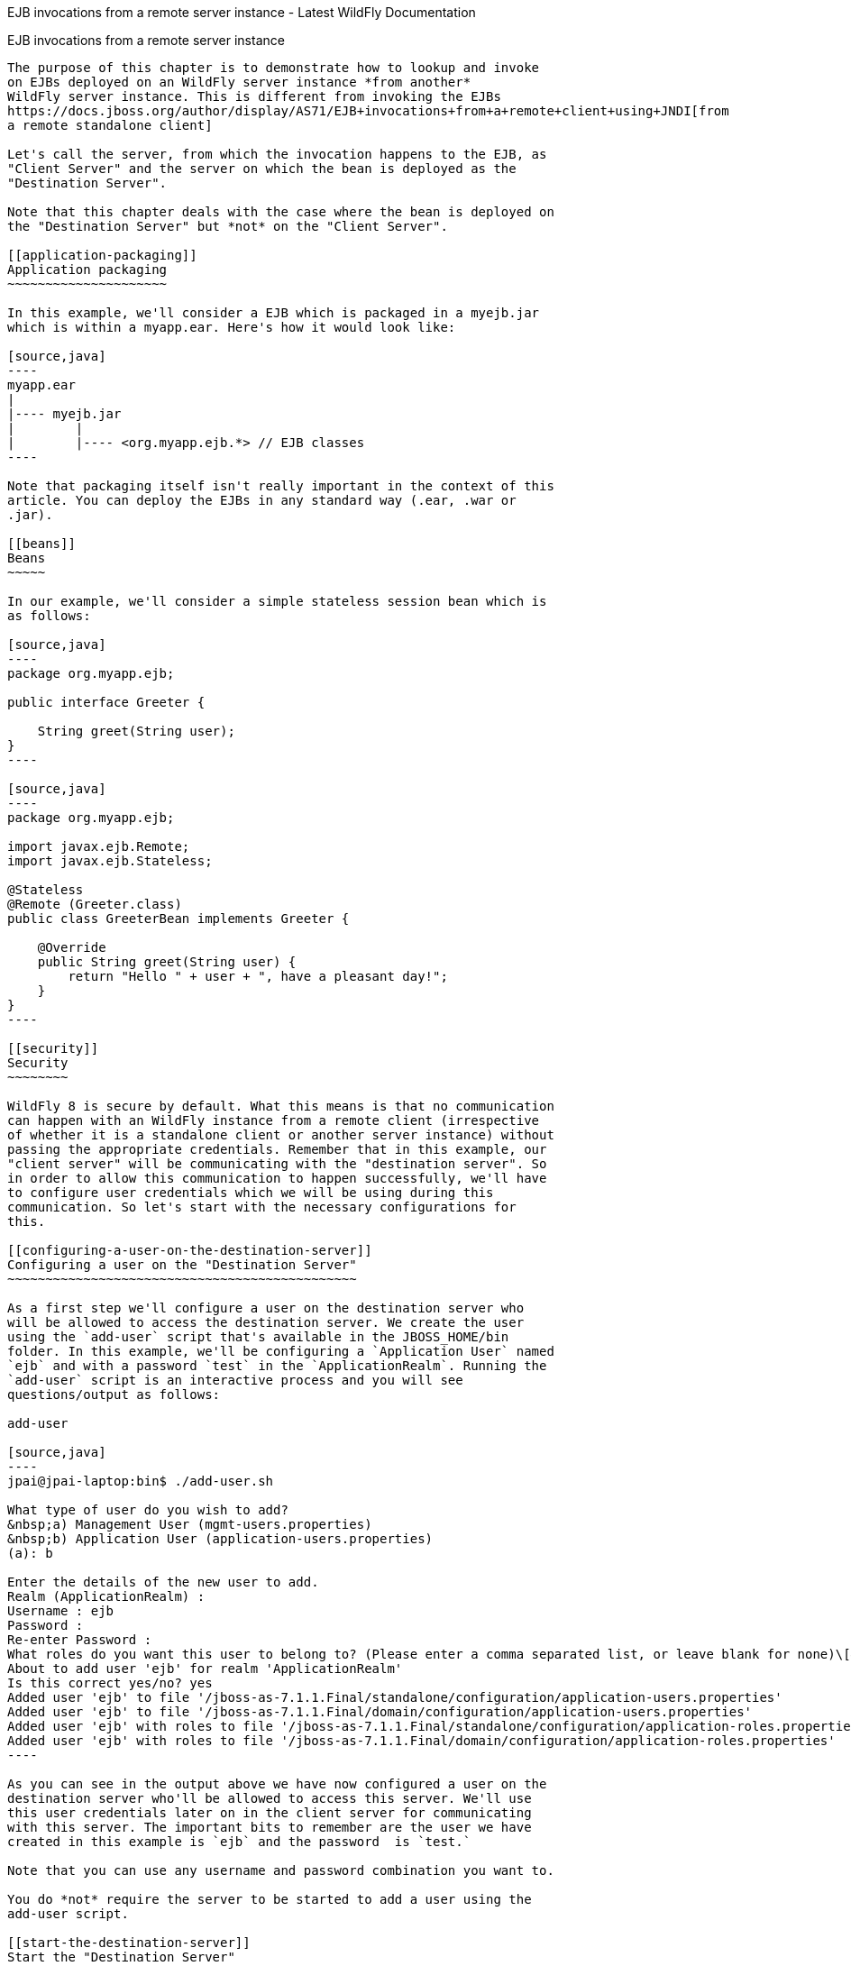 EJB invocations from a remote server instance - Latest WildFly
Documentation
============================================================================

[[ejb-invocations-from-a-remote-server-instance]]
EJB invocations from a remote server instance
---------------------------------------------

The purpose of this chapter is to demonstrate how to lookup and invoke
on EJBs deployed on an WildFly server instance *from another*
WildFly server instance. This is different from invoking the EJBs
https://docs.jboss.org/author/display/AS71/EJB+invocations+from+a+remote+client+using+JNDI[from
a remote standalone client]

Let's call the server, from which the invocation happens to the EJB, as
"Client Server" and the server on which the bean is deployed as the
"Destination Server".

Note that this chapter deals with the case where the bean is deployed on
the "Destination Server" but *not* on the "Client Server".

[[application-packaging]]
Application packaging
~~~~~~~~~~~~~~~~~~~~~

In this example, we'll consider a EJB which is packaged in a myejb.jar
which is within a myapp.ear. Here's how it would look like:

[source,java]
----
myapp.ear
|
|---- myejb.jar
|        |
|        |---- <org.myapp.ejb.*> // EJB classes
----

Note that packaging itself isn't really important in the context of this
article. You can deploy the EJBs in any standard way (.ear, .war or
.jar).

[[beans]]
Beans
~~~~~

In our example, we'll consider a simple stateless session bean which is
as follows:

[source,java]
----
package org.myapp.ejb;

public interface Greeter {
    
    String greet(String user);
}
----

[source,java]
----
package org.myapp.ejb;

import javax.ejb.Remote;
import javax.ejb.Stateless;

@Stateless
@Remote (Greeter.class)
public class GreeterBean implements Greeter {

    @Override
    public String greet(String user) {
        return "Hello " + user + ", have a pleasant day!";
    }
}
----

[[security]]
Security
~~~~~~~~

WildFly 8 is secure by default. What this means is that no communication
can happen with an WildFly instance from a remote client (irrespective
of whether it is a standalone client or another server instance) without
passing the appropriate credentials. Remember that in this example, our
"client server" will be communicating with the "destination server". So
in order to allow this communication to happen successfully, we'll have
to configure user credentials which we will be using during this
communication. So let's start with the necessary configurations for
this.

[[configuring-a-user-on-the-destination-server]]
Configuring a user on the "Destination Server"
~~~~~~~~~~~~~~~~~~~~~~~~~~~~~~~~~~~~~~~~~~~~~~

As a first step we'll configure a user on the destination server who
will be allowed to access the destination server. We create the user
using the `add-user` script that's available in the JBOSS_HOME/bin
folder. In this example, we'll be configuring a `Application User` named
`ejb` and with a password `test` in the `ApplicationRealm`. Running the
`add-user` script is an interactive process and you will see
questions/output as follows:

add-user

[source,java]
----
jpai@jpai-laptop:bin$ ./add-user.sh

What type of user do you wish to add?
&nbsp;a) Management User (mgmt-users.properties)
&nbsp;b) Application User (application-users.properties)
(a): b

Enter the details of the new user to add.
Realm (ApplicationRealm) :
Username : ejb
Password :
Re-enter Password :
What roles do you want this user to belong to? (Please enter a comma separated list, or leave blank for none)\[&nbsp; \]:
About to add user 'ejb' for realm 'ApplicationRealm'
Is this correct yes/no? yes
Added user 'ejb' to file '/jboss-as-7.1.1.Final/standalone/configuration/application-users.properties'
Added user 'ejb' to file '/jboss-as-7.1.1.Final/domain/configuration/application-users.properties'
Added user 'ejb' with roles to file '/jboss-as-7.1.1.Final/standalone/configuration/application-roles.properties'
Added user 'ejb' with roles to file '/jboss-as-7.1.1.Final/domain/configuration/application-roles.properties'
----

As you can see in the output above we have now configured a user on the
destination server who'll be allowed to access this server. We'll use
this user credentials later on in the client server for communicating
with this server. The important bits to remember are the user we have
created in this example is `ejb` and the password  is `test.`

Note that you can use any username and password combination you want to.

You do *not* require the server to be started to add a user using the
add-user script.

[[start-the-destination-server]]
Start the "Destination Server"
~~~~~~~~~~~~~~~~~~~~~~~~~~~~~~

As a next step towards running this example, we'll start the
"Destination Server". In this example, we'll use the standalone server
and use the _standalone-full.xml_ configuration. The startup command
will look like:

[source,java]
----
./standalone.sh -server-config=standalone-full.xml
----

Ensure that the server has started without any errors.

It's very important to note that if you are starting both the server
instances on the same machine, then each of those server instances
*must* have a unique `jboss.node.name` system property. You can do that
by passing an appropriate value for `-Djboss.node.name` system property
to the startup script:

[source,java]
----
./standalone.sh -server-config=standalone-full.xml -Djboss.node.name=<add appropriate value here>
----

[[deploying-the-application]]
Deploying the application
~~~~~~~~~~~~~~~~~~~~~~~~~

The application ( _myapp.ear_ in our case) will be deployed to
"Destination Server". The process of deploying the application is out of
scope of this chapter. You can either use the Command Line Interface or
the Admin console or any IDE or manually copy it to
JBOSS_HOME/standalone/deployments folder (for standalone server). Just
ensure that the application has been deployed successfully.

So far, we have built a EJB application and deployed it on the
"Destination Server". Now let's move to the "Client Server" which acts
as the client for the deployed EJBs on the "Destination Server".

[[configuring-the-client-server-to-point-to-the-ejb-remoting-connector-on-the-destination-server]]
Configuring the "Client Server" to point to the EJB remoting connector
on the "Destination Server"
~~~~~~~~~~~~~~~~~~~~~~~~~~~~~~~~~~~~~~~~~~~~~~~~~~~~~~~~~~~~~~~~~~~~~~~~~~~~~~~~~~~~~~~~~~~~~~~~~~

As a first step on the "Client Server", we need to let the server know
about the "Destination Server"'s EJB remoting connector, over which it
can communicate during the EJB invocations. To do that, we'll have to
add a " _remote-outbound-connection_" to the remoting subsystem on the
"Client Server". The " _remote-outbound-connection_" configuration
indicates that a outbound connection will be created to a remote server
instance from that server. The " _remote-outbound-connection_" will be
backed by a " _outbound-socket-binding_" which will point to a remote
host and a remote port (of the "Destination Server"). So let's see how
we create these configurations.

[[start-the-client-server]]
Start the "Client Server"
~~~~~~~~~~~~~~~~~~~~~~~~~

In this example, we'll start the "Client Server" on the same machine as
the "Destination Server". We have copied the entire server installation
to a different folder and while starting the "Client Server" we'll use a
port-offset (of 100 in this example) to avoid port conflicts:

[source,java]
----
./standalone.sh -server-config=standalone-full.xml -Djboss.socket.binding.port-offset=100
----

[[create-a-security-realm-on-the-client-server]]
Create a security realm on the client server
~~~~~~~~~~~~~~~~~~~~~~~~~~~~~~~~~~~~~~~~~~~~

Remember that we need to communicate with a secure destination server.
In order to do that the client server has to pass the user credentials
to the destination server. Earlier we created a user on the destination
server who'll be allowed to communicate with that server. Now on the
"client server" we'll create a security-realm which will be used to pass
the user information.

In this example we'll use a security realm which stores a Base64 encoded
password and then passes on that credentials when asked for. Earlier we
created a user named `ejb` and password `test`. So our first task here
would be to create the base64 encoded version of the password `test`.
You can use any utility which generates you a base64 version for a
string. I used http://www.base64encode.org/[this online site] which
generates the base64 encoded string. So for the `test` password, the
base64 encoded version is `dGVzdA==`

While generating the base64 encoded string make sure that you don't have
any trailing or leading spaces for the original password. That can lead
to incorrect encoded versions being generated.

With new versions the add-user script will show the base64 password if
you type 'y' if you've been ask

[source,java]
----
Is this new user going to be used for one AS process to connect to another AS process e.g. slave domain controller?
----

Now that we have generated that base64 encoded password, let's use in
the in the security realm that we are going to configure on the "client
server". I'll first shutdown the client server and edit the
standalone-full.xml file to add the following in the `<management>`
section

Now let's create a " _security-realm_" for the base64 encoded password.

[source,java]
----
/core-service=management/security-realm=ejb-security-realm:add()
/core-service=management/security-realm=ejb-security-realm/server-identity=secret:add(value=dGVzdA==)
----

Notice that the CLI show the message _"process-state" =>
"reload-required"_, so you have to restart the server before you can use
this change.

upon successful invocation of this command, the following configuration
will be created in the _management_ section:

standalone-full.xml

[source,java]
----
<management>
        <security-realms>
            ...
            <security-realm name="ejb-security-realm">
                <server-identities>
                    <secret value="dGVzdA=="/>
                </server-identities>
            </security-realm>
        </security-realms>
...
----

As you can see I have created a security realm named
"ejb-security-realm" (you can name it anything) with the base64 encoded
password. So that completes the security realm configuration for the
client server. Now let's move on to the next step.

[[create-a-outbound-socket-binding-on-the-client-server]]
Create a outbound-socket-binding on the "Client Server"
~~~~~~~~~~~~~~~~~~~~~~~~~~~~~~~~~~~~~~~~~~~~~~~~~~~~~~~

Let's first create a _outbound-socket-binding_ which points the
"Destination Server"'s host and port. We'll use the CLI to create this
configuration:

[source,java]
----
/socket-binding-group=standard-sockets/remote-destination-outbound-socket-binding=remote-ejb:add(host=localhost, port=8080)
----

The above command will create a outbound-socket-binding named "
_remote-ejb_" (we can name it anything) which points to "localhost" as
the host and port 8080 as the destination port. Note that the host
information should match the host/IP of the "Destination Server" (in
this example we are running on the same machine so we use "localhost")
and  the port information should match the http-remoting connector port
used by the EJB subsystem (by default it's 8080). When this command is
run successfully, we'll see that the standalone-full.xml (the file which
we used to start the server) was updated with the following
outbound-socket-binding in the socket-binding-group:

[source,java]
----
<socket-binding-group name="standard-sockets" default-interface="public" port-offset="${jboss.socket.binding.port-offset:0}">
        ...
        <outbound-socket-binding name="remote-ejb">
            <remote-destination host="localhost" port="8080"/>
        </outbound-socket-binding>
    </socket-binding-group>
----

[[create-a-remote-outbound-connection-which-uses-this-newly-created-outbound-socket-binding]]
Create a "remote-outbound-connection" which uses this newly created
"outbound-socket-binding"
~~~~~~~~~~~~~~~~~~~~~~~~~~~~~~~~~~~~~~~~~~~~~~~~~~~~~~~~~~~~~~~~~~~~~~~~~~~~~~~~~~~~~~~~~~~~~

Now let's create a " _remote-outbound-connection_" which will use the
newly created outbound-socket-binding (pointing to the EJB remoting
connector of the "Destination Server"). We'll continue to use the CLI to
create this configuration:

[source,java]
----
/subsystem=remoting/remote-outbound-connection=remote-ejb-connection:add(outbound-socket-binding-ref=remote-ejb, protocol=http-remoting, security-realm=ejb-security-realm, username=ejb)
----

The above command creates a remote-outbound-connection, named "
_remote-ejb-connection_" (we can name it anything), in the remoting
subsystem and uses the previously created " _remote-ejb_"
outbound-socket-binding (notice the outbound-socket-binding-ref in that
command) with the http-remoting protocol. Furthermore, we also set the
security-realm attribute to point to the security-realm that we created
in the previous step. Also notice that we have set the username
attribute to use the user name who is allowed to communicate with the
destination server.

What this step does is, it creates a outbound connection, on the client
server, to the remote destination server and sets up the username to the
user who allowed to communicate with that destination server and also
sets up the security-realm to a pre-configured security-realm capable of
passing along the user credentials (in this case the password). This way
when a connection has to be established from the client server to the
destination server, the connection creation logic will have the
necessary security credentials to pass along and setup a successful
secured connection.

Now let's run the following two operations to set some default
connection creation options for the outbound connection:

[source,java]
----
/subsystem=remoting/remote-outbound-connection=remote-ejb-connection/property=SASL_POLICY_NOANONYMOUS:add(value=false)
----

[source,java]
----
/subsystem=remoting/remote-outbound-connection=remote-ejb-connection/property=SSL_ENABLED:add(value=false)
----

Ultimately, upon successful invocation of this command, the following
configuration will be created in the remoting subsystem:

[source,java]
----
<subsystem xmlns="urn:jboss:domain:remoting:1.1">
....
            <outbound-connections>
                <remote-outbound-connection name="remote-ejb-connection" outbound-socket-binding-ref="remote-ejb" protocol="http-remoting" security-realm="ejb-security-realm" username="ejb">
                    <properties>
                        <property name="SASL_POLICY_NOANONYMOUS" value="false"/>
                        <property name="SSL_ENABLED" value="false"/>
                    </properties>
                </remote-outbound-connection>
            </outbound-connections>
        </subsystem>
----

From a server configuration point of view, that's all we need on the
"Client Server". Our next step is to deploy an application on the
"Client Server" which will invoke on the bean deployed on the
"Destination Server".

[[packaging-the-client-application-on-the-client-server]]
Packaging the client application on the "Client Server"
~~~~~~~~~~~~~~~~~~~~~~~~~~~~~~~~~~~~~~~~~~~~~~~~~~~~~~~

Like on the "Destination Server", we'll use .ear packaging for the
client application too. But like previously mentioned, that's not
mandatory. You can even use a .war or .jar deployments. Here's how our
client application packaging will look like:

[source,java]
----
client-app.ear
|
|--- META-INF
|        |
|        |--- jboss-ejb-client.xml
|
|--- web.war
|        |
|        |--- WEB-INF/classes
|        |        |
|        |        |---- <org.myapp.FooServlet> // classes in the web app
----

In the client application we'll use a servlet which invokes on the bean
deployed on the "Destination Server". We can even invoke the bean on the
"Destination Server" from a EJB on the "Client Server". The code remains
the same (JNDI lookup, followed by invocation on the proxy). The
important part to notice in this client application is the file
_jboss-ejb-client.xml_ which is packaged in the META-INF folder of a top
level deployment (in this case our client-app.ear). This
_jboss-ejb-client.xml_ contains the EJB client configurations which will
be used during the EJB invocations for finding the appropriate
destinations (also known as, EJB receivers). The contents of the
jboss-ejb-client.xml are explained next.

If your application is deployed as a top level .war deployment, then the
jboss-ejb-client.xml is expected to be placed in .war/WEB-INF/ folder
(i.e. the same location where you place any web.xml file).

[[contents-on-jboss-ejb-client.xml]]
Contents on jboss-ejb-client.xml
~~~~~~~~~~~~~~~~~~~~~~~~~~~~~~~~

The jboss-ejb-client.xml will look like:

[source,java]
----
<jboss-ejb-client xmlns="urn:jboss:ejb-client:1.0">
    <client-context>
        <ejb-receivers>
            <remoting-ejb-receiver outbound-connection-ref="remote-ejb-connection"/>
        </ejb-receivers>
    </client-context>
</jboss-ejb-client>
----

You'll notice that we have configured the EJB client context (for this
application) to use a remoting-ejb-receiver which points to our earlier
created " _remote-outbound-connection_" named "
_remote-ejb-connection_". This links the EJB client context to use the "
_remote-ejb-connection_" which ultimately points to the EJB remoting
connector on the "Destination Server".

[[deploy-the-client-application]]
Deploy the client application
~~~~~~~~~~~~~~~~~~~~~~~~~~~~~

Let's deploy the client application on the "Client Server". The process
of deploying the application is out of scope, of this chapter. You can
use either the CLI or the admin console or a IDE or deploy manually to
JBOSS_HOME/standalone/deployments folder. Just ensure that the
application is deployed successfully.

[[client-code-invoking-the-bean]]
Client code invoking the bean
~~~~~~~~~~~~~~~~~~~~~~~~~~~~~

We mentioned that we'll be using a servlet to invoke on the bean, but
the code to invoke the bean isn't servlet specific and can be used in
other components (like EJB) too. So let's see how it looks like:

[source,java]
----
import javax.naming.Context;
import java.util.Hashtable;
import javax.naming.InitialContext;

...
public void invokeOnBean() {
        try {
            final Hashtable props = new Hashtable();
            // setup the ejb: namespace URL factory
            props.put(Context.URL_PKG_PREFIXES, "org.jboss.ejb.client.naming");
            // create the InitialContext
            final Context context = new javax.naming.InitialContext(props);

            // Lookup the Greeter bean using the ejb: namespace syntax which is explained here https://docs.jboss.org/author/display/AS71/EJB+invocations+from+a+remote+client+using+JNDI
            final Greeter bean = (Greeter) context.lookup("ejb:" + "myapp" + "/" + "myejb" + "/" + "" + "/" + "GreeterBean" + "!" + org.myapp.ejb.Greeter.class.getName());

   // invoke on the bean
   final String greeting = bean.greet("Tom");

            System.out.println("Received greeting: " + greeting);

        } catch (Exception e) {
            throw new RuntimeException(e);
        }
}
----

That's it! The above code will invoke on the bean deployed on the
"Destination Server" and return the result.
